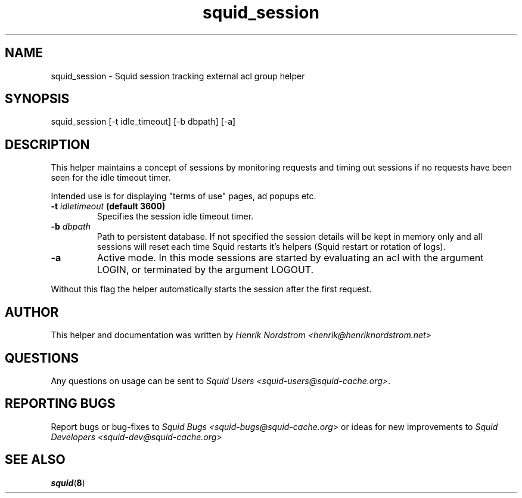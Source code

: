 .TH squid_session 8 "19 March 2006" "Version 1.0"
.
.SH NAME
squid_session - Squid session tracking external acl group helper
.
.SH SYNOPSIS
squid_session [-t idle_timeout] [-b dbpath] [-a]
.
.SH DESCRIPTION
This helper maintains a concept of sessions by monitoring requests
and timing out sessions if no requests have been seen for the idle timeout
timer.
.P
Intended use is for displaying "terms of use" pages, ad popups etc.
.
.TP
.BI "-t " "idletimeout " "(default 3600)"
Specifies the session idle timeout timer.
.
.TP
.BI "-b " "dbpath"
Path to persistent database. If not specified the session details
will be kept in memory only and all sessions will reset each time
Squid restarts it's helpers (Squid restart or rotation of logs).
.
.TP
.B "-a"
Active mode. In this mode sessions are started by evaluating an
acl with the argument LOGIN, or terminated by the argument LOGOUT.
.P
Without this flag the helper automatically starts the session after
the first request.
.
.SH AUTHOR
This helper and documentation was written by 
.I Henrik Nordstrom <henrik@henriknordstrom.net>
.
.SH QUESTIONS
Any questions on usage can be sent to 
.IR "Squid Users <squid-users@squid-cache.org>" .
.
.SH REPORTING BUGS
Report bugs or bug-fixes to
.I Squid Bugs <squid-bugs@squid-cache.org>
or ideas for new improvements to 
.I Squid Developers <squid-dev@squid-cache.org>
.
.SH "SEE ALSO"
.BR squid ( 8 )
